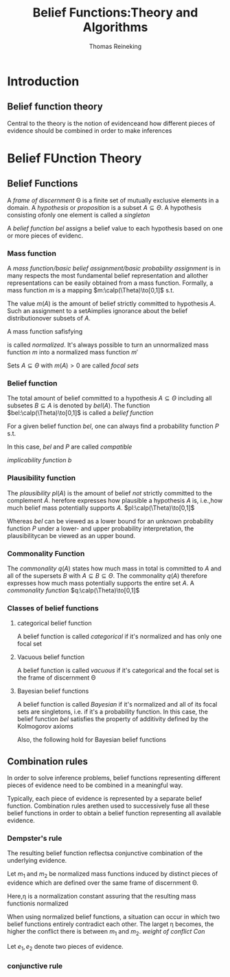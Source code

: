 #+TITLE: Belief Functions:Theory and Algorithms
#+AUTHOR: Thomas Reineking
#+LATEX_HEADER: \input{preamble.tex}
#+EXPORT_FILE_NAME: ../latex/BeliefFunctions:TheoryandAlgorithms/BeliefFunctions.tex

* Introduction
** Belief function theory
    Central to the theory is the notion of evidenceand how different pieces of
    evidence should be combined in order to make inferences 
* Belief FUnction Theory
** Belief Functions
   A /frame of discernment/ \Theta is a finite set of mutually exclusive elements
   in a domain. A /hypothesis/ or /proposition/ is a subset $A\subseteq\Theta$. A
   hypothesis consisting ofonly one element is called a /singleton/

   A /belief function/ $bel$ assigns a belief value to each hypothesis based on
   one or more pieces of evidenc.
   \begin{equation*}
   bel(A)+bel(\bar{A})\le 1,\quad\forall A\subseteq\Theta
   \end{equation*}
*** Mass function
    A /mass function/basic belief assignment/basic probability assignment/ is in
    many respects the most fundamental belief representation and allother
    representations can be easily obtained from a mass function. Formally, a
    mass function $m$ is a mapping $m:\calp(\Theta)\to[0,1]$ s.t.
    \begin{equation*}
    \displaystyle\sum_{A\subseteq\Theta}m(A)=1
    \end{equation*}
    The  value $m(A)$ is the amount of belief strictly committed to hypothesis
    $A$. Such an assignment to a setAimplies ignorance about the belief
    distributionover subsets of $A$.

    A mass function safisfying
    \begin{equation*}
    m(\emptyset)=0
    \end{equation*}
    is called /normalized/. It's always possible to turn an unnormalized mass
    function $m$ into a normalized mass function $m'$
    \begin{equation*}
    m'(A)=
    \begin{cases}
      \frac{m(A)}{1-m(\emptyset)}&\text{if } A\neq\emptyset\\
      0&\text{if } A=\emptyset
    \end{cases}
    \end{equation*}
    Sets $A\subseteq \Theta$ with $m(A)>0$ are called /focal sets/
    \begin{equation*}
    \calf_m=\lb A\mid A\subseteq\Theta,m(A)>0\rb
    \end{equation*}
*** Belief function
    The total amount of belief committed to a hypothesis $A\subseteq\Theta$
    including all subsetes $B\subseteq A$ is denoted by $bel(A)$. The function
    $bel:\calp(\Theta)\to[0,1]$ is called a /belief function/
    \begin{align*}
    bel(A)&=\displaystyle\sum_{B\subseteq A,B\neq\emptyset}m(B),\quad\forall 
    A\subseteq\Theta,A\neq\emptyset\\
    bel(\emptyset)&=0
    \end{align*}

    For a given belief function $bel$, one can always find a probability
    function $P$ s.t. 
    \begin{equation*}
    bel(A)\le P(A),\quad\forall A\subseteq\Theta
    \end{equation*}
    In this case, $bel$ and $P$ are called /compatible/

    /implicability function b/
    \begin{equation*}
    b(A)=bel(A)+m(\emptyset)
    \end{equation*}
*** Plausibility function
    
    The /plausibility/ $pl(A)$ is the amount of belief /not/ strictly committed to
    the complement $\bar{A}$. herefore  expresses  how plausible a hypothesis
    $A$ is, i.e.,how much belief mass potentially supports $A$. 
    $pl:\calp(\Theta)\to[0,1]$
    \begin{equation*}
    pl(A)=bel(\Theta)-bel(\bar{A}),\quad\forall A\subseteq\Theta
    \end{equation*}
    \begin{align*}
    pl(A)&=\displaystyle\sum_{B\subseteq\Theta,B\cap A\neq\emptyset}
    m(B),\quad\forall A\subseteq\Theta\\
    pl(\emptyset)=0
    \end{align*}
    
    Whereas /bel/ can be viewed as a lower bound for an unknown
    probability function $P$ under a lower- and upper probability
    interpretation, the 
    plausibilitycan be viewed as an upper bound. 
    \begin{equation*}
    pl(A)\ge P(A),\quad\forall A\subseteq\Theta
    \end{equation*}
*** Commonality Function
    The /commonality/ $q(A)$ states how much mass in total is committed to $A$ and
    all of the supersets $B$ with $A\subseteq B\subseteq\Theta$. 
    The commonality $q(A)$ therefore expresses how much mass potentially
    supports the entire set $A$.
    A /commonality
    function/ $q:\calp(\Theta)\to[0,1]$
    \begin{equation*}
    q(A)=\displaystyle\sum_{B\subseteq\Theta,B\supseteq A} m(B),
    \quad\forall A\subseteq\Theta 
    \end{equation*}
*** Classes of belief functions
**** categorical belief function
     A belief function is called /categorical/ if it's normalized and has only one
     focal set 
     \begin{equation*}
     m(A)=1,\quad A\subseteq\Theta
     \end{equation*}
**** Vacuous belief function 
     A belief function is called /vacuous/ if it's categorical and the focal set
     is the frame of discernment \Theta 
**** Bayesian belief functions
     A belief function is called /Bayesian/ if it's normalized and all of its
     focal sets are singletons, i.e. if it's a probability function. In this
     case, the belief function /bel/ satisfies the property of additivity defined
     by the Kolmogorov axioms 
     \begin{equation*}
     bel(A\cup B)=bel(A)+bel(B) \text{ if } A\cap B=\emptyset \text{ with }
     A,B\subseteq\Theta
     \end{equation*}

     Also, the following hold for Bayesian belief functions
     \begin{gather*}
     P(A)=bel(A)=pl(A)\\
     P(a)=m(a)=q(a), \forall a\in\Theta
     \end{gather*}
** Combination rules
   In order to solve inference problems, belief functions representing different
   pieces of evidence need to be combined in a meaningful way. 

   Typically, each piece of evidence is represented by a separate belief
   function.  Combination rules arethen used to successively fuse all these
   belief functions in order to obtain a belief function representing all
   available evidence. 
*** Dempster's rule 
    The resulting belief function reflectsa conjunctive combination of the
    underlying evidence.

    Let $m_1$ and $m_2$ be normalized mass functions induced by distinct pieces
    of evidence which are defined over the same frame of discernment \Theta.
    \begin{align*}
    m_{1\oplus 2}(A)&=\eta \displaystyle\sum_{B\cap C=A}m_1(B)m_2(C),
    \forall A\subseteq\Theta,A\neq\emptyset \\
    m_{1\oplus 2}(\emptyset)&=0\\
    \eta^{-1}&=1-\displaystyle\sum_{B\cap C=\emptyset}m_1(B)m_2(C)
    \end{align*}
    Here,\eta is a normalization constant assuring that the resulting mass
    functionis normalized 

    When using normalized belief functions, a situation can occur in which
    two belief functions entirely contradict each other. The larget \eta
    becomes, the higher the conflict there is between $m_1$ and $m_2$.
    /weight of conflict/ $Con$
    \begin{equation*}
    Con(m_1,m_2)=-\log(1-\displaystyle\sum_{B\cap C=\emptyset}m_1(B)m_2(C))
    \end{equation*}
    \begin{equation*}
    Con(m_1,\dots,m_{n+1})=Con(m_1,\dots,m_n)+Con(m_1\oplus\dots\oplus m_n,m_{n+1})
    \end{equation*}

    Let $e_1,e_2$ denote two pieces of evidence.
    \begin{equation*}
    P(x|e_1,e_2)\propto P(e_1|x)P(e_2|x)P(x)\propto
    \frac{P(x|e_1)}{P(x)}\frac{P(x|e_2)}{P(x)}P(x)
    \end{equation*}
*** conjunctive rule

